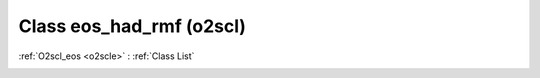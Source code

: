 Class eos_had_rmf (o2scl)
=========================

:ref:`O2scl_eos <o2scle>` : :ref:`Class List`

.. _eos_had_rmf:

.. doxygenclass:: o2scl::eos_had_rmf
